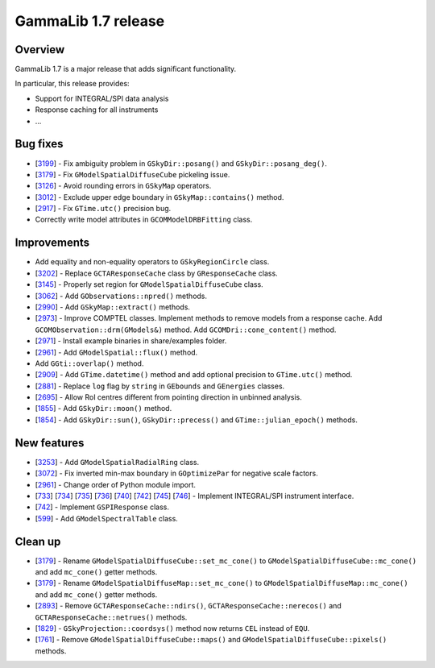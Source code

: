 .. _1.7:

GammaLib 1.7 release
====================

Overview
--------

GammaLib 1.7 is a major release that adds significant functionality.

In particular, this release provides:

* Support for INTEGRAL/SPI data analysis
* Response caching for all instruments
* ...


Bug fixes
---------

* [`3199 <https://cta-redmine.irap.omp.eu/issues/3199>`_] -
  Fix ambiguity problem in ``GSkyDir::posang()`` and ``GSkyDir::posang_deg()``.
* [`3179 <https://cta-redmine.irap.omp.eu/issues/3179>`_] -
  Fix ``GModelSpatialDiffuseCube`` pickeling issue.
* [`3126 <https://cta-redmine.irap.omp.eu/issues/3126>`_] -
  Avoid rounding errors in ``GSkyMap`` operators.
* [`3012 <https://cta-redmine.irap.omp.eu/issues/3012>`_] -
  Exclude upper edge boundary in ``GSkyMap::contains()`` method.
* [`2917 <https://cta-redmine.irap.omp.eu/issues/2917>`_] -
  Fix ``GTime.utc()`` precision bug.
* Correctly write model attributes in ``GCOMModelDRBFitting`` class.


Improvements
------------

* Add equality and non-equality operators to ``GSkyRegionCircle`` class.
* [`3202 <https://cta-redmine.irap.omp.eu/issues/3202>`_] -
  Replace ``GCTAResponseCache`` class by ``GResponseCache`` class.
* [`3145 <https://cta-redmine.irap.omp.eu/issues/3145>`_] -
  Properly set region for ``GModelSpatialDiffuseCube`` class.
* [`3062 <https://cta-redmine.irap.omp.eu/issues/3062>`_] -
  Add ``GObservations::npred()`` methods.
* [`2990 <https://cta-redmine.irap.omp.eu/issues/2990>`_] -
  Add ``GSkyMap::extract()`` methods.
* [`2973 <https://cta-redmine.irap.omp.eu/issues/2973>`_] -
  Improve COMPTEL classes.
  Implement methods to remove models from a response cache.
  Add ``GCOMObservation::drm(GModels&)`` method.
  Add ``GCOMDri::cone_content()`` method.
* [`2971 <https://cta-redmine.irap.omp.eu/issues/2971>`_] -
  Install example binaries in share/examples folder.
* [`2961 <https://cta-redmine.irap.omp.eu/issues/2961>`_] -
  Add ``GModelSpatial::flux()`` method.
* Add ``GGti::overlap()`` method.
* [`2909 <https://cta-redmine.irap.omp.eu/issues/2909>`_] -
  Add ``GTime.datetime()`` method and add optional precision to ``GTime.utc()`` method.
* [`2881 <https://cta-redmine.irap.omp.eu/issues/2881>`_] -
  Replace ``log`` flag by ``string`` in ``GEbounds`` and ``GEnergies`` classes.
* [`2695 <https://cta-redmine.irap.omp.eu/issues/2695>`_] -
  Allow RoI centres different from pointing direction in unbinned analysis.
* [`1855 <https://cta-redmine.irap.omp.eu/issues/1855>`_] -
  Add ``GSkyDir::moon()`` method.
* [`1854 <https://cta-redmine.irap.omp.eu/issues/1854>`_] -
  Add ``GSkyDir::sun()``, ``GSkyDir::precess()`` and ``GTime::julian_epoch()`` methods.


New features
------------

* [`3253 <https://cta-redmine.irap.omp.eu/issues/3253>`_] -
  Add ``GModelSpatialRadialRing`` class.
* [`3072 <https://cta-redmine.irap.omp.eu/issues/3072>`_] -
  Fix inverted min-max boundary in ``GOptimizePar`` for negative scale factors.
* [`2961 <https://cta-redmine.irap.omp.eu/issues/2961>`_] -
  Change order of Python module import.
* [`733 <https://cta-redmine.irap.omp.eu/issues/733>`_]
  [`734 <https://cta-redmine.irap.omp.eu/issues/734>`_]
  [`735 <https://cta-redmine.irap.omp.eu/issues/735>`_]
  [`736 <https://cta-redmine.irap.omp.eu/issues/736>`_]
  [`740 <https://cta-redmine.irap.omp.eu/issues/740>`_]
  [`742 <https://cta-redmine.irap.omp.eu/issues/742>`_]
  [`745 <https://cta-redmine.irap.omp.eu/issues/745>`_]
  [`746 <https://cta-redmine.irap.omp.eu/issues/746>`_] -
  Implement INTEGRAL/SPI instrument interface.
* [`742 <https://cta-redmine.irap.omp.eu/issues/742>`_] -
  Implement ``GSPIResponse`` class.
* [`599 <https://cta-redmine.irap.omp.eu/issues/599>`_] -
  Add ``GModelSpectralTable`` class.


Clean up
--------

* [`3179 <https://cta-redmine.irap.omp.eu/issues/3179>`_] -
  Rename ``GModelSpatialDiffuseCube::set_mc_cone()`` to ``GModelSpatialDiffuseCube::mc_cone()`` and add ``mc_cone()`` getter methods.
* [`3179 <https://cta-redmine.irap.omp.eu/issues/3179>`_] -
  Rename ``GModelSpatialDiffuseMap::set_mc_cone()`` to ``GModelSpatialDiffuseMap::mc_cone()`` and add ``mc_cone()`` getter methods.
* [`2893 <https://cta-redmine.irap.omp.eu/issues/2893>`_] -
  Remove ``GCTAResponseCache::ndirs()``, ``GCTAResponseCache::nerecos()`` and ``GCTAResponseCache::netrues()`` methods.
* [`1829 <https://cta-redmine.irap.omp.eu/issues/1829>`_] -
  ``GSkyProjection::coordsys()`` method now returns ``CEL`` instead of ``EQU``.
* [`1761 <https://cta-redmine.irap.omp.eu/issues/1761>`_] -
  Remove ``GModelSpatialDiffuseCube::maps()`` and ``GModelSpatialDiffuseCube::pixels()`` methods.
